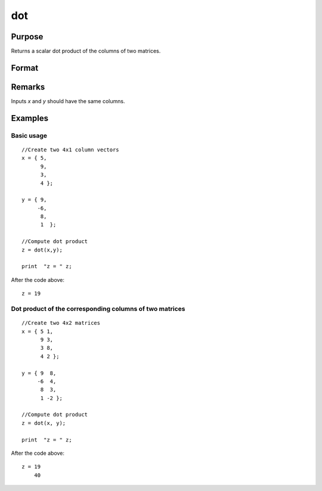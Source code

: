 
dot
==============================================

Purpose
----------------

Returns a scalar dot product of the columns of two matrices.

Format
----------------
.. function:: dot(x, y)

    :param x: 
    :type x: Nx1 vector or NxK matrix

    :param y: 
    :type y: Nx1 vector or NxK matrix

    :returns: z (*scalar or Kx1 dot product*) 

Remarks
-------

Inputs *x* and *y* should have the same columns.

Examples
----------------

Basic usage
+++++++++++

::

    //Create two 4x1 column vectors
    x = { 5,
          9,
          3,
          4 };
    
    y = { 9,
         -6,
          8,
          1  };
    
    //Compute dot product
    z = dot(x,y);
    
    print  "z = " z;

After the code above:

::

    z = 19

Dot product of the corresponding columns of two matrices
++++++++++++++++++++++++++++++++++++++++++++++++++++++++

::

    //Create two 4x2 matrices
    x = { 5 1,
          9 3,
          3 8,
          4 2 };
    
    y = { 9  8,
         -6  4,
          8  3,
          1 -2 };
    
    //Compute dot product
    z = dot(x, y);
    
    print  "z = " z;

After the code above:

::

    z = 19
        40

.. seealso:: Functions :func:`crossprd`, :func:`norm`


